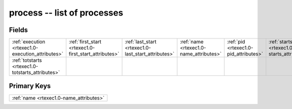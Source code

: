 .. _rtexec1.0-process_relations:

**process** -- list of processes
--------------------------------

Fields
^^^^^^

+-----------------------------------------------------+-----------------------------------------------------+-----------------------------------------------------+-----------------------------------------------------+-----------------------------------------------------+-----------------------------------------------------+
|:ref:`execution <rtexec1.0-execution_attributes>`    |:ref:`first_start <rtexec1.0-first_start_attributes>`|:ref:`last_start <rtexec1.0-last_start_attributes>`  |:ref:`name <rtexec1.0-name_attributes>`              |:ref:`pid <rtexec1.0-pid_attributes>`                |:ref:`starts <rtexec1.0-starts_attributes>`          |
+-----------------------------------------------------+-----------------------------------------------------+-----------------------------------------------------+-----------------------------------------------------+-----------------------------------------------------+-----------------------------------------------------+
|:ref:`totstarts <rtexec1.0-totstarts_attributes>`    |                                                     |                                                     |                                                     |                                                     |                                                     |
+-----------------------------------------------------+-----------------------------------------------------+-----------------------------------------------------+-----------------------------------------------------+-----------------------------------------------------+-----------------------------------------------------+

Primary Keys
^^^^^^^^^^^^

+---------------------------------------+
|:ref:`name <rtexec1.0-name_attributes>`|
+---------------------------------------+

